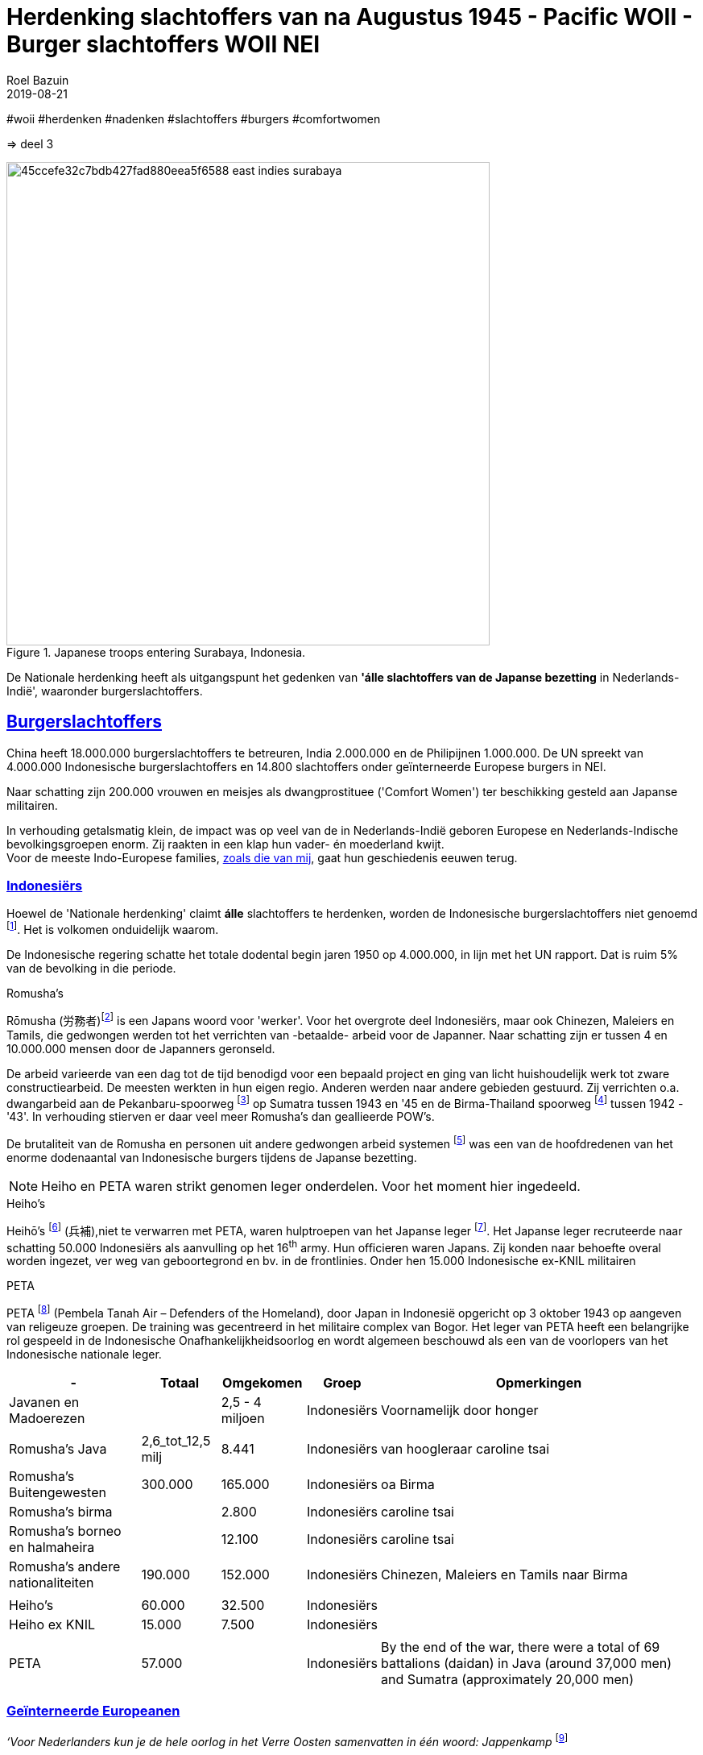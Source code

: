 = Herdenking slachtoffers van na Augustus 1945 - Pacific WOII - Burger slachtoffers WOII NEI
.
2019-08-21
:author: Roel Bazuin
// custom meta
// Opmaak
:source-highlighter: rouge
:icons: font
// turn section titles into . links
:sectlinks:
//:sectnums:
//:leveloffset:
:allow-uri-read:
:description:  augustus militaire slachtoffers
:jbake-tags: blog,augustus
// type
:jbake-type: post
//:jbake-type: page
// Status
:jbake-status: published
// :jbake-status: draft
// - providing content date is equal to or past current date content will be considered published and included in the published collections
:publish_date: 2019-08-21
:revdate: 2019-08-21
//:imagesdir: 
// referenties
:ref1: ‘Moord op duizenden (Indische) Nederlanders was genocide’ - https://indisch4ever.nu/2013/11/21/moord-op-duizenden-indische-nederlanders-was-genocide/
:ref2: https://www.thejakartapost.com/news/2013/11/12/the-untold-story-surabaya-battle-1945.html
:ref3: Opmerkelijke feiten en zaken aangaande Nederlands Indië/Indonesië - https://indisch4ever.nu/2011/12/27/opmerkelijke-feiten-en-zaken-aangaande-nederlands-indieindonesie/
:ref4: https://indisch4ever.nu/2013/11/21/the-bersiapdiscussion-as-revived-by-w-frederick/
:ref4: 100.000: the magic victim number - https://www.kitlv.nl/blog-100-000-magic-victim-number/
:ref5: Bersiap: de werkelijke cijfers (2014) - https://javapost.nl/2014/02/07/bersiap-de-werkelijke-cijfers/
:ref6: De slachtoffers van de Bersiap - http://niodbibliotheek.blogspot.com/2014/05/de-slachtoffers-van-de-bersiap_16.html
//
:bersiap: Bersiap - https://en.wikipedia.org/wiki/Bersiap
:bersiapincijfers: Bersiap in cijfers - https://javapost.nl/2012/09/03/bersiap-in-cijfers/
:nidobersiap: http://niodbibliotheek.blogspot.com/2014/05/de-slachtoffers-van-de-bersiap_16.html
:vj: Victory over Japan Day - https://en.wikipedia.org/wiki/Victory_over_Japan_Day

//_^Eerste^ ^versie^ ^geschreven^ ^op^ ^{publish_date}^_ +
//Artikelen over '{author_name}' door {author} +
//Version date: {revdate} +

#woii #herdenken #nadenken #slachtoffers #burgers #comfortwomen

=> deel 3

.Japanese troops entering Surabaya, Indonesia. 
image::https://i.pinimg.com/736x/45/cc/ef/45ccefe32c7bdb427fad880eea5f6588--east-indies-surabaya.jpg[,600,float=right]
De Nationale herdenking heeft als uitgangspunt het gedenken van [underline]*'álle slachtoffers van de Japanse bezetting* in Nederlands-Indië', waaronder burgerslachtoffers. 

// tag::deel3[]
== Burgerslachtoffers

China heeft 18.000.000 burgerslachtoffers te betreuren, India 2.000.000 en de Philipijnen 1.000.000. 
De UN spreekt van 4.000.000 Indonesische burgerslachtoffers en 14.800 slachtoffers onder geïnterneerde Europese burgers in NEI.

Naar schatting zijn 200.000 vrouwen en meisjes als dwangprostituee ('Comfort Women') ter beschikking gesteld aan Japanse militairen.

In verhouding getalsmatig klein, de impact was op veel van de in Nederlands-Indië geboren Europese en Nederlands-Indische bevolkingsgroepen enorm. Zij raakten in een klap hun vader- én moederland kwijt. +
Voor de meeste Indo-Europese families, https://www.roelbazuin.nl/stamboom/[zoals die van mij^], gaat hun geschiedenis eeuwen terug. 

=== Indonesiërs

Hoewel de 'Nationale herdenking' claimt [underline]*álle* slachtoffers te herdenken, worden de Indonesische burgerslachtoffers niet genoemd footnote:[Dekoloniseer de Indiëherdenking - http://www.bij1.org/news/algemeen/dekoloniseer-de-indieherdenking-21104?fbclid=IwAR0yc8abm_xYm5iPoJxY29eV1NSQtWYtINdM9_q3jjNBwymYjdMOSYJqNhs]. 
Het is volkomen onduidelijk waarom.

De Indonesische regering schatte het totale dodental begin jaren 1950 op 4.000.000, in lijn met het UN rapport. Dat is ruim 5% van de bevolking in die periode.

.Romusha's
Rōmusha (労務者)footnote:[Rōmusha - https://en.wikipedia.org/wiki/Romusha] is een Japans woord voor 'werker'. 
Voor het overgrote deel Indonesiërs, maar ook Chinezen, Maleiers en Tamils, die gedwongen werden tot het verrichten van -betaalde- arbeid voor de Japanner. 
Naar schatting zijn er tussen 4 en 10.000.000 mensen door de Japanners geronseld. 

De arbeid varieerde van een dag tot de tijd benodigd voor een bepaald project en ging van licht huishoudelijk werk tot zware constructiearbeid.
De meesten werkten in hun eigen regio. Anderen werden naar andere gebieden gestuurd. 
Zij verrichten o.a. dwangarbeid aan de Pekanbaru-spoorweg footnote:[https://nl.wikipedia.org/wiki/Pekanbaru-spoorweg] op Sumatra tussen 1943 en '45 en de Birma-Thailand spoorweg footnote:[https://nl.wikipedia.org/wiki/Birmaspoorweg] tussen 1942 - '43'. 
In verhouding stierven er daar veel meer Romusha's dan geallieerde POW's.

De brutaliteit van de Romusha en personen uit andere gedwongen arbeid systemen footnote:[The rōmusha were supplemented by true unpaid laborers, the kinrōhōshi, who performed mostly menial labor. The kinrōhōshi were recruited for a shorter duration than the rōmusha via tonarigumi neighborhood associations and were theoretically voluntary, although considerable social coercion was applied to "volunteer" as a show of loyalty to the Japanese cause. In 1944, the number of kinrōhōshi in Java was around 200,000 people] was een van de hoofdredenen van het enorme dodenaantal van Indonesische burgers tijdens de Japanse bezetting.

[NOTE]
Heiho en PETA waren strikt genomen leger onderdelen. Voor het moment hier ingedeeld.

.Heiho's
Heihō's footnote:[Heiho's - https://nl.wikipedia.org/wiki/Heiho's^]  (兵補),niet te verwarren met PETA, waren hulptroepen van het Japanse leger footnote:[synoniem aan de vrijwilligers in de Duitse Wehrmacht en Waffen SS]. Het Japanse leger recruteerde naar schatting 50.000 Indonesiërs als aanvulling op het 16^th^ army. Hun officieren waren Japans. Zij konden naar behoefte overal worden ingezet, ver weg van geboortegrond en bv. in de frontlinies. Onder hen 15.000 Indonesische ex-KNIL militairen +

.PETA
PETA footnote:[Pembela Tanah Air - https://en.wikipedia.org/wiki/PETA_(Indonesia)] (Pembela Tanah Air – Defenders of the Homeland), door Japan in Indonesië opgericht op 3 oktober 1943 op aangeven van religeuze groepen. De training was gecentreerd in het militaire complex van Bogor. Het leger van PETA heeft een belangrijke rol gespeeld in de Indonesische Onafhankelijkheidsoorlog en wordt algemeen beschouwd als een van de voorlopers van het Indonesische nationale leger. 

[cols="~,~,~,~,~",%autowidth]
|===
|-	|Totaal	|Omgekomen	|Groep	|Opmerkingen

|Javanen en Madoerezen		||2,5 - 4 miljoen	|Indonesiërs	|Voornamelijk door honger
|||||
|Romusha's Java	|2,6_tot_12,5 milj	|8.441	|Indonesiërs	|van hoogleraar caroline tsai
|Romusha's Buitengewesten	|300.000	|165.000	|Indonesiërs	|oa Birma
|Romusha's birma		||2.800	|Indonesiërs	|caroline tsai
|Romusha's borneo en halmaheira		||12.100	|Indonesiërs	|caroline tsai
|Romusha's andere nationaliteiten	|190.000	|152.000	|Indonesiërs	|Chinezen, Maleiers en Tamils naar Birma
|||||
|Heiho's	|60.000	|32.500	|Indonesiërs|	
|Heiho ex KNIL	|15.000	|7.500	|Indonesiërs|
|||||
|PETA |57.000 ||Indonesiërs| By the end of the war, there were a total of 69 battalions (daidan) in Java (around 37,000 men) and Sumatra (approximately 20,000 men)	
|===

=== Geïnterneerde Europeanen
_‘Voor Nederlanders kun je de hele oorlog in het Verre Oosten samenvatten in één woord: Jappenkamp_ footnote:[‘In Japan zijn die Jappenkampen nooit een thema geweest’ - https://www.volkskrant.nl/mensen/in-japan-zijn-die-jappenkampen-nooit-een-thema-geweest~b67a4788/]


De UN spreekt van 14.800 slachtoffers onder geïnterneerde Europese burgers. In onderstaande tabel wordt op basis van diverse bronnen een boven- en ondergrens aangegeven.

Schattingen van omgekomen Europese burgers in Jappenkampen liggen tussen 10.500 en 16.800.

.Geïnterneerde Europese burgers
[cols="~,~,~,~",%autowidth]
|===
|- |Totaal|Omge komen  | Opmerkingen

|Europese Burgers	|96.400-110.000	 |10.580-16.800	|Schattingen. Japanse stukken  verloren gegaan
|Java	|82.600				||ca. 29.000 mannen, ca. 25.000 vrouwen en ca. 29.000 kinderen
|Sumatra	|13.200	|			|1.200 personen van andere nationaliteit (w.o. ca. 700 Britten)
|Grote Oost	|4.140|				|Op Celebes geconcentreerd, uitgezonderd ca. 500 op Ambon
|Borneo	|500|				|300 personen in juli ’42 naar Brits-Borneo
|===

// tot 1908

=== 'Buitenkampers'

Met _'Buitenkampers'_ worden de Europese ic. Nederlands-Indische bevolkingsgroepen bedoeld. Personen die de Japanse bezetting [underline]#niet# in een kamp hebben doorgemaakt.

[NOTE]
De meeste vrouwen en kinderen binnen mijn familie zijn 'buitenkamper', https://www.roelbazuin.nl/stamboom/achtergrond_elvire_elise_hermina_van_nederlands_indie_via_australie_naar_nederland.html[waaronder mijn oma en moeder^]. Zij overleefden de tweede helft van bezetting in Bandoeng waar zij samen met zusters /tantes in het huis van tante Tien woonden.

Hoeveel niet-geïnterneerde (Indo-)Europeanen er precies van de honger en andere ontberingen zijn omgekomen is niet bekend. 
Het aantal slachtoffers wordt geschat tussen 3.500 en 20.000. Dat is respectievelijk 0.1% en 0.5% van het totaal aantal omgekomen burgers (4 miljoen). 

Eind 1948 waren er in heel Indonesië nog circa 2.500 Europeanen zoek, waaronder personen in die in de Japanse bezettingstijd spoorloos waren verdwenen. 

[cols="~,~,~,~,~",%autowidth]
|===
|-	|Totaal	|Om gekomen	|Groep	|Opmerkingen

|niet-geïnterneerde Indo-Europeanen	|220.000-240.000	|3.500	|Buiten kampers	|Slachtoffers Bersiap op 3.500 geschat (ODO). 
|niet-geïnterneerde Indo-Europeanen		||20.000|Buiten kampers		|Dit aantal (Bussemaker) wordt gezien als zeer discutabel, doordat onderbouwing ontbreekt.
|Arrestaties Kenpeitai footnote:[The Kenpeitai (憲兵隊, /kɛnpeɪˈtaɪ/)) was the military police arm of the Imperial Japanese Army from 1881 to 1945 - https://en.wikipedia.org/wiki/Kempeitai]	|15.000	|12.000	|Buiten kampers	|(Indo-)Europeanen, Indonesiërs en Chinezen.  5.000 werden geëxecuteerd. 7000 stierven in gevangenschap
|
|===

=== Comfort Women
[link=http://www.prweb.com/releases/2014/09/prweb12149623.htm]
image::http://ww1.prweb.com/prfiles/2014/09/11/12149623/comfort-women.jpg[,500,float=right]

Comfort Women, ook wel 'troostmeisjes' genoemd, waren vrouwen die voor en tijdens de Tweede Wereldoorlog door particulieren en de Japanse officiële instanties ter beschikking werd gesteld aan de Japanse militairen. Deze vrouwen waren seksslavinnen die tegen hun wil werden vastgehouden en gedwongen zich te prostitueren footnote:[Troostmeisje - https://nl.wikipedia.org/wiki/Troostmeisje] en zijn als zodanig slachtoffers van de Japanse bezetting.

Historici spreken vandaag van naar schatting 200.000 vrouwen. De meisjes en vrouwen waren voornamelijk afkomstig van China, Japan, Korea, Taiwan, de Filipijnen, Singapore, Maleisië, Birma, Nederlands-Indië, Thailand, Vietnam en een aantal eilanden in de Stille Oceaan.

Nederlands-Indië was het enige land waar westerse vrouwen op grote schaal als dwangprostituee werden ingezet footnote:[1930-1945 Verborgen geschiedenis van de troostmeisjes - https://seniorplaza.nl/1930-1945g3/].

*"_August 14 marked the 1400th Wednesday rally in Korea, which started 27 years ago, demanding the Japanese government a formal apology and proper compensation for its wartime sexual enslavement_"* footnote:['Comfort Women' Statue Unveiled on Seoul's Namsan Mountain - https://www.youtube.com/watch?v=o_uzbJbBeBk&feature=youtu.be]. +
Zuid-Korea en Japan zijn hierover in 2019 in een bittere handelsoorlog terecht gekomen. 
 
[cols="~,~,~,~,~",%autowidth]
|===
|-	|Totaal	|Om gekomen	|Groep	|Opmerkingen

|Europese vrouwen	|200-400|		|Dwang prostituees	|geïnterneerde Nederlands-Indische en Nederlandse vrouwen in Japanse bordelen in Nederlands-Indië
|Indonesische vrouwen| 30.000||Dwang prostituees|Japanse bordelen in Nederlands-Indië
|Koreaanse vrouwen	|80.000|		|Dwang prostituees	|
|Japanse of de Taiwanese vrouwen	|20.000|		|Dwang prostituees	|afkomstig uit de door Japan bezette gebieden
|===

// end::deel3[]
